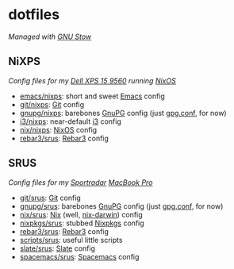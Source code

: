 #+STARTUP: showall
* dotfiles
/Managed with [[https://www.gnu.org/software/stow][GNU Stow]]/

** NiXPS
/Config files for my [[https://www.dell.com/en-us/shop/dell-laptops/xps-15/spd/xps-15-9560-laptop][Dell XPS 15 9560]] running [[https://nixos.org/][NixOS]]/
- [[./emacs/nixps][emacs/nixps]]: short and sweet [[https://www.gnu.org/software/emacs/][Emacs]] config
- [[./git/nixps][git/nixps]]: [[https://git-scm.com/][Git]] config
- [[./gnupg/nixps][gnupg/nixps]]: barebones [[https://gnupg.org/][GnuPG]] config (just [[./gnupg/srus/.gnupg/gpg.conf][gpg.conf]], for now)
- [[./i3/nixps][i3/nixps]]: near-default [[https://i3wm.org/][i3]] config
- [[./nix/nixps][nix/nixps]]: [[https://nixos.org/][NixOS]] config
- [[./rebar3/srus][rebar3/srus]]: [[https://www.rebar3.org/][Rebar3]] config

** SRUS
/Config files for my [[https://sportradar.us/][Sportradar]] [[https://www.apple.com/macbook-pro/][MacBook Pro]]/
- [[./git/srus][git/srus]]: [[https://git-scm.com/][Git]] config
- [[./gnupg/srus][gnupg/srus]]: barebones [[https://gnupg.org/][GnuPG]] config (just [[./gnupg/srus/.gnupg/gpg.conf][gpg.conf]], for now)
- [[./nix/srus][nix/srus]]: [[https://nixos.org/nix/][Nix]] (well, [[https://github.com/LnL7/nix-darwin][nix-darwin]]) config
- [[./nixpkgs/srus][nixpkgs/srus]]: stubbed [[https://nixos.org/nixpkgs/][Nixpkgs]] config
- [[./rebar3/srus][rebar3/srus]]: [[https://www.rebar3.org/][Rebar3]] config
- [[./scripts/srus][scripts/srus]]: useful little scripts
- [[./slate/srus][slate/srus]]: [[https://github.com/jigish/slate][Slate]] config
- [[./spacemacs/srus][spacemacs/srus]]: [[http://spacemacs.org/][Spacemacs]] config
